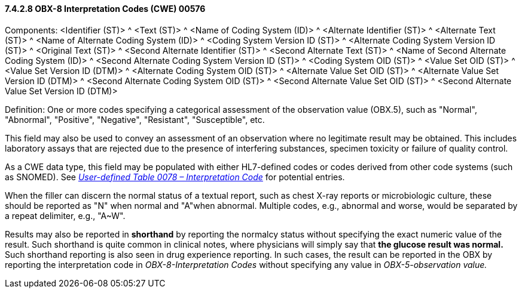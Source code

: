 ==== 7.4.2.8 OBX-8 Interpretation Codes (CWE) 00576

Components: <Identifier (ST)> ^ <Text (ST)> ^ <Name of Coding System (ID)> ^ <Alternate Identifier (ST)> ^ <Alternate Text (ST)> ^ <Name of Alternate Coding System (ID)> ^ <Coding System Version ID (ST)> ^ <Alternate Coding System Version ID (ST)> ^ <Original Text (ST)> ^ <Second Alternate Identifier (ST)> ^ <Second Alternate Text (ST)> ^ <Name of Second Alternate Coding System (ID)> ^ <Second Alternate Coding System Version ID (ST)> ^ <Coding System OID (ST)> ^ <Value Set OID (ST)> ^ <Value Set Version ID (DTM)> ^ <Alternate Coding System OID (ST)> ^ <Alternate Value Set OID (ST)> ^ <Alternate Value Set Version ID (DTM)> ^ <Second Alternate Coding System OID (ST)> ^ <Second Alternate Value Set OID (ST)> ^ <Second Alternate Value Set Version ID (DTM)>

Definition: One or more codes specifying a categorical assessment of the observation value (OBX.5), such as "Normal", "Abnormal", "Positive", "Negative", "Resistant", "Susceptible", etc.

This field may also be used to convey an assessment of an observation where no legitimate result may be obtained. This includes laboratory assays that are rejected due to the presence of interfering substances, specimen toxicity or failure of quality control.

As a CWE data type, this field may be populated with either HL7-defined codes or codes derived from other code systems (such as SNOMED). See file:///E:\V2\v2.9%20final%20Nov%20from%20Frank\V29_CH02C_Tables.docx#HL70078[_User-defined Table 0078 – Interpretation Code_] for potential entries.

When the filler can discern the normal status of a textual report, such as chest X-ray reports or microbiologic culture, these should be reported as "N" when normal and "A"when abnormal. Multiple codes, e.g., abnormal and worse, would be separated by a repeat delimiter, e.g., "A~W".

Results may also be reported in *shorthand* by reporting the normalcy status without specifying the exact numeric value of the result. Such shorthand is quite common in clinical notes, where physicians will simply say that *the glucose result was normal.* Such shorthand reporting is also seen in drug experience reporting. In such cases, the result can be reported in the OBX by reporting the interpretation code in _OBX-8-Interpretation Codes_ without specifying any value in _OBX-5-observation value._


